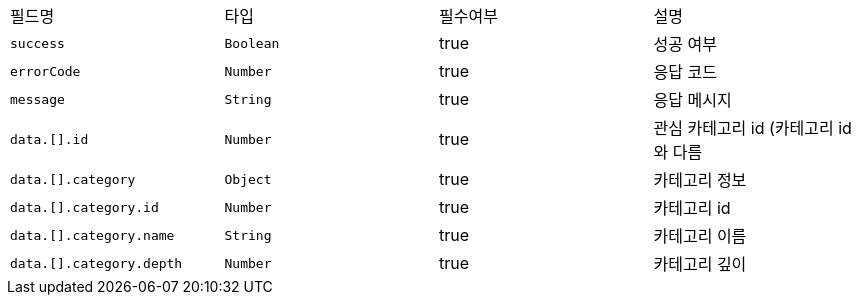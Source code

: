 |===
|필드명|타입|필수여부|설명
|`+success+`
|`+Boolean+`
|true
|성공 여부
|`+errorCode+`
|`+Number+`
|true
|응답 코드
|`+message+`
|`+String+`
|true
|응답 메시지
|`+data.[].id+`
|`+Number+`
|true
|관심 카테고리 id (카테고리 id와 다름
|`+data.[].category+`
|`+Object+`
|true
|카테고리 정보
|`+data.[].category.id+`
|`+Number+`
|true
|카테고리 id
|`+data.[].category.name+`
|`+String+`
|true
|카테고리 이름
|`+data.[].category.depth+`
|`+Number+`
|true
|카테고리 깊이
|===